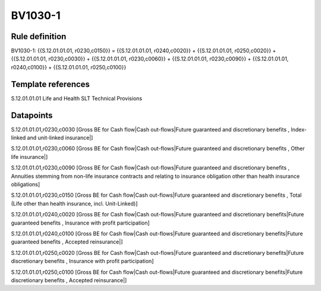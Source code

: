 ========
BV1030-1
========

Rule definition
---------------

BV1030-1: {{S.12.01.01.01, r0230,c0150}} = {{S.12.01.01.01, r0240,c0020}} + {{S.12.01.01.01, r0250,c0020}} + {{S.12.01.01.01, r0230,c0030}} + {{S.12.01.01.01, r0230,c0060}} + {{S.12.01.01.01, r0230,c0090}} + {{S.12.01.01.01, r0240,c0100}} + {{S.12.01.01.01, r0250,c0100}}


Template references
-------------------

S.12.01.01.01 Life and Health SLT Technical Provisions


Datapoints
----------

S.12.01.01.01,r0230,c0030 [Gross BE for Cash flow|Cash out-flows|Future guaranteed and discretionary benefits , Index-linked and unit-linked insurance|]

S.12.01.01.01,r0230,c0060 [Gross BE for Cash flow|Cash out-flows|Future guaranteed and discretionary benefits , Other life insurance|]

S.12.01.01.01,r0230,c0090 [Gross BE for Cash flow|Cash out-flows|Future guaranteed and discretionary benefits , Annuities stemming from non-life insurance contracts and relating to insurance obligation other than health insurance obligations]

S.12.01.01.01,r0230,c0150 [Gross BE for Cash flow|Cash out-flows|Future guaranteed and discretionary benefits , Total (Life other than health insurance, incl. Unit-Linked)]

S.12.01.01.01,r0240,c0020 [Gross BE for Cash flow|Cash out-flows|Future guaranteed and discretionary benefits|Future guaranteed benefits , Insurance with profit participation]

S.12.01.01.01,r0240,c0100 [Gross BE for Cash flow|Cash out-flows|Future guaranteed and discretionary benefits|Future guaranteed benefits , Accepted reinsurance|]

S.12.01.01.01,r0250,c0020 [Gross BE for Cash flow|Cash out-flows|Future guaranteed and discretionary benefits|Future discretionary benefits , Insurance with profit participation]

S.12.01.01.01,r0250,c0100 [Gross BE for Cash flow|Cash out-flows|Future guaranteed and discretionary benefits|Future discretionary benefits , Accepted reinsurance|]



